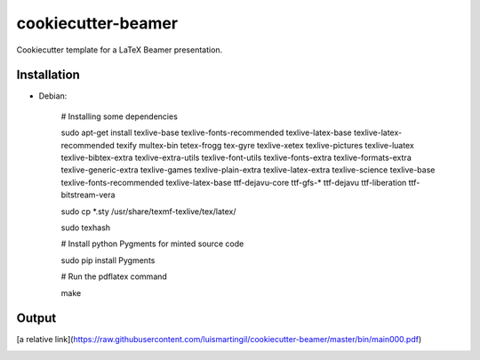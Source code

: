cookiecutter-beamer
===================

Cookiecutter template for a LaTeX Beamer presentation.

Installation
------------

- Debian:

    # Installing some dependencies

    sudo apt-get install texlive-base texlive-fonts-recommended texlive-latex-base texlive-latex-recommended texify multex-bin tetex-frogg  tex-gyre  texlive-xetex texlive-pictures texlive-luatex texlive-bibtex-extra  texlive-extra-utils  texlive-font-utils texlive-fonts-extra  texlive-formats-extra texlive-generic-extra texlive-games  texlive-plain-extra texlive-latex-extra texlive-science texlive-base texlive-fonts-recommended texlive-latex-base ttf-dejavu-core ttf-gfs-* ttf-dejavu ttf-liberation ttf-bitstream-vera

    sudo cp *.sty /usr/share/texmf-texlive/tex/latex/

    sudo texhash

    # Install python Pygments for minted source code

    sudo pip install Pygments

    # Run the pdflatex command

    make


Output
------

[a relative link](https://raw.githubusercontent.com/luismartingil/cookiecutter-beamer/master/bin/main000.pdf)

.. image:: https://raw.githubusercontent.com/luismartingil/cookiecutter-beamer/master/bin/main000.png
.. image:: https://raw.githubusercontent.com/luismartingil/cookiecutter-beamer/master/bin/main001.png
.. image:: https://raw.githubusercontent.com/luismartingil/cookiecutter-beamer/master/bin/main002.png
.. image:: https://raw.githubusercontent.com/luismartingil/cookiecutter-beamer/master/bin/main003.png
.. image:: https://raw.githubusercontent.com/luismartingil/cookiecutter-beamer/master/bin/main004.png
.. image:: https://raw.githubusercontent.com/luismartingil/cookiecutter-beamer/master/bin/main005.png
.. image:: https://raw.githubusercontent.com/luismartingil/cookiecutter-beamer/master/bin/main006.png
.. image:: https://raw.githubusercontent.com/luismartingil/cookiecutter-beamer/master/bin/main007.png
.. image:: https://raw.githubusercontent.com/luismartingil/cookiecutter-beamer/master/bin/main008.png